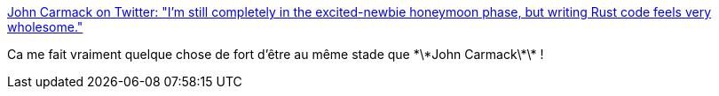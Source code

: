 :jbake-type: post
:jbake-status: published
:jbake-title: John Carmack on Twitter: "I'm still completely in the excited-newbie honeymoon phase, but writing Rust code feels very wholesome."
:jbake-tags: citation,programming,rust,_mois_févr.,_année_2019
:jbake-date: 2019-02-12
:jbake-depth: ../
:jbake-uri: shaarli/1549998880000.adoc
:jbake-source: https://nicolas-delsaux.hd.free.fr/Shaarli?searchterm=https%3A%2F%2Ftwitter.com%2FID_AA_Carmack%2Fstatus%2F1094419108781789184&searchtags=citation+programming+rust+_mois_f%C3%A9vr.+_ann%C3%A9e_2019
:jbake-style: shaarli

https://twitter.com/ID_AA_Carmack/status/1094419108781789184[John Carmack on Twitter: "I'm still completely in the excited-newbie honeymoon phase, but writing Rust code feels very wholesome."]

Ca me fait vraiment quelque chose de fort d'être au même stade que \*\*John Carmack\*\* !
